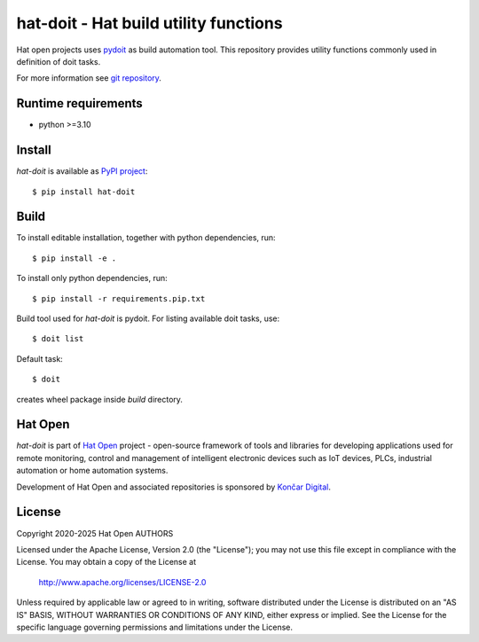 .. _pydoit: https://pydoit.org
.. _git repository: https://github.com/hat-open/hat-doit.git
.. _PyPI project: https://pypi.org/project/hat-doit
.. _Hat Open: https://hat-open.com
.. _Končar Digital: https://www.koncar.hr/en


hat-doit - Hat build utility functions
======================================

Hat open projects uses `pydoit`_ as build automation tool. This repository
provides utility functions commonly used in definition of doit tasks.

For more information see `git repository`_.


Runtime requirements
--------------------

* python >=3.10


Install
-------

`hat-doit` is available as `PyPI project`_::

    $ pip install hat-doit


Build
-----

To install editable installation, together with python dependencies, run::

    $ pip install -e .

To install only python dependencies, run::

    $ pip install -r requirements.pip.txt

Build tool used for `hat-doit` is pydoit. For listing available doit tasks,
use::

    $ doit list

Default task::

    $ doit

creates wheel package inside `build` directory.


Hat Open
--------

`hat-doit` is part of `Hat Open`_ project - open-source framework of tools
and libraries for developing applications used for remote monitoring, control
and management of intelligent electronic devices such as IoT devices, PLCs,
industrial automation or home automation systems.

Development of Hat Open and associated repositories is sponsored by
`Končar Digital`_.


License
-------

Copyright 2020-2025 Hat Open AUTHORS

Licensed under the Apache License, Version 2.0 (the "License");
you may not use this file except in compliance with the License.
You may obtain a copy of the License at

    http://www.apache.org/licenses/LICENSE-2.0

Unless required by applicable law or agreed to in writing, software
distributed under the License is distributed on an "AS IS" BASIS,
WITHOUT WARRANTIES OR CONDITIONS OF ANY KIND, either express or implied.
See the License for the specific language governing permissions and
limitations under the License.
